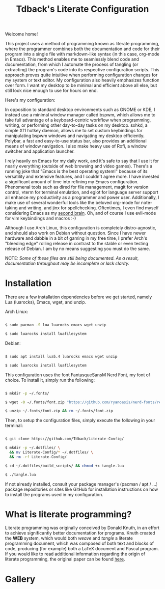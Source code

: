 #+TITLE:Tdback's Literate Configuration

Welcome home!

This project uses a method of programming known as literate programming, where the programmer combines both the documentation and code for their program into a single file with markdown-like syntax (in this case, org-mode in Emacs). This method enables me to seamlessly blend code and documentation, from which I automate the process of tangling (or extracting) the program's code into its respective configuration scripts. This approach proves quite intuitive when performing configuration changes for my system or text editor. My configuration also heavily emphasizes function over form. I want my desktop to be minimal and efficient above all else, but still look nice enough to use for hours on end.

Here's my configuration: 

In opposition to standard desktop environments such as GNOME or KDE, I instead use a minimal window manager called bspwm, which allows me to take full advantage of a keyboard-centric workflow when programming, writing, or performing other day-to-day tasks on my desktop. sxhkd, a simple X11 hotkey daemon, allows me to set custom keybindings for manipulating bspwm windows and navigating my desktop efficiently. Polybar, a fast and easy-to-use status bar, also provides an additional means of window navigation. I also make heavy use of Rofi, a window switcher and application launcher.

I rely heavily on Emacs for my daily work, and it's safe to say that I use it for nearly everything (outside of web browsing and video games). There's a running joke that "Emacs is the best operating system!" because of its versatility and extensive features, and I couldn't agree more. I have invested a significant amount of time into refining my Emacs configuration. Phenomenal tools such as dired for file management, magit for version control, vterm for terminal emulation, and eglot for language server support all enhance my productivity as a programmer and power user. Additionally, I make use of several wonderful tools like the beloved org-mode for note-taking and writing, and jinx for spellchecking. Oftentimes, I even find myself considering Emacs as my [[https://www.orgroam.com][second brain]]. Oh, and of course I use evil-mode for vim keybindings and macros :-)

Although I use Arch Linux, this configuration is completely distro-agnostic, and should also work on Debian without question. Since I have newer hardware and dabble in a bit of gaming in my free time, I prefer Arch's "bleeding edge" rolling release in contrast to the stable or even testing release of Debian. I am by no means suggesting you must do the same. 

NOTE: /Some of these files are still being documented. As a result, documentation throughout may be incomplete or lack clarity./

* Installation 

There are a few installation dependencies before we get started, namely Lua (luarocks), Emacs, wget, and unzip.

Arch Linux: 

#+begin_src bash 

  $ sudo pacman -S lua luarocks emacs wget unzip

  $ sudo luarocks install luafilesystem

#+end_src

Debian: 

#+begin_src bash 

  $ sudo apt install lua5.4 luarocks emacs wget unzip

  $ sudo luarocks install luafilesystem

#+end_src

This configuration uses the font FantasqueSansM Nerd Font, my font of choice. To install it, simply run the following:

#+begin_src bash 

  $ mkdir -p ~/.fonts/

  $ wget -O ~/.fonts/font.zip "https://github.com/ryanoasis/nerd-fonts/releases/download/v3.0.2/FantasqueSansMono.zip"

  $ unzip ~/.fonts/font.zip && rm ~/.fonts/font.zip

#+end_src

Then, to setup the configuration files, simply execute the following in your terminal:

#+begin_src bash 

  $ git clone https://github.com/Tdback/Literate-Config/

  $ mkdir -p ~/.dotfiles/ \
    && mv Literate-Config/* ~/.dotfiles/ \
    && rm -rf Literate-Config/

  $ cd ~/.dotfiles/build_scripts/ && chmod +x tangle.lua

  $ ./tangle.lua

#+end_src

If not already installed, consult your package manager's (pacman / apt / ...) package repositories or sites like GitHub for installation instructions on how to install the programs used in my configuration.

* What is literate programming?

Literate programming was originally conceived by Donald Knuth, in an effort to achieve significantly better documentation for programs. Knuth created the *WEB* system, which would both /weave/ and /tangle/ a literate programming document, which was composed of both text and blocks of code, producing (for example) both a LaTeX document and Pascal program. If you would like to read additional information regarding the origin of literate programming, the original paper can be found [[http://www.literateprogramming.com/knuthweb.pdf][here]].

* Gallery

[[./images/desktop-00.png]]

[[./images/desktop-01.png]]

[[./images/desktop-02.png]]

[[./images/desktop-03.png]]

[[./images/desktop-04.png]]
